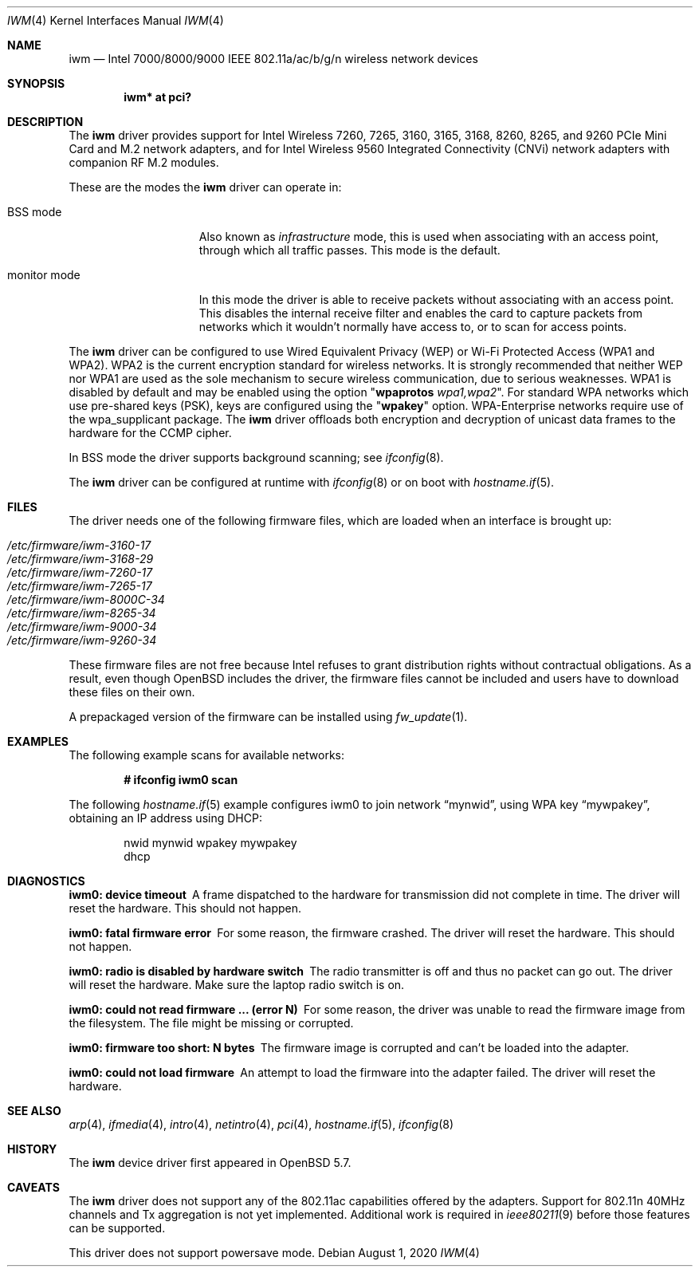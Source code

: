 .\" $OpenBSD: iwm.4,v 1.35 2020/08/01 16:29:28 stsp Exp $
.\"
.\" Copyright (c) 2007,2008
.\"	Damien Bergamini <damien.bergamini@free.fr>. All rights reserved.
.\"
.\" Permission to use, copy, modify, and distribute this software for any
.\" purpose with or without fee is hereby granted, provided that the above
.\" copyright notice and this permission notice appear in all copies.
.\"
.\" THE SOFTWARE IS PROVIDED "AS IS" AND THE AUTHOR DISCLAIMS ALL WARRANTIES
.\" WITH REGARD TO THIS SOFTWARE INCLUDING ALL IMPLIED WARRANTIES OF
.\" MERCHANTABILITY AND FITNESS. IN NO EVENT SHALL THE AUTHOR BE LIABLE FOR
.\" ANY SPECIAL, DIRECT, INDIRECT, OR CONSEQUENTIAL DAMAGES OR ANY DAMAGES
.\" WHATSOEVER RESULTING FROM LOSS OF USE, DATA OR PROFITS, WHETHER IN AN
.\" ACTION OF CONTRACT, NEGLIGENCE OR OTHER TORTIOUS ACTION, ARISING OUT OF
.\" OR IN CONNECTION WITH THE USE OR PERFORMANCE OF THIS SOFTWARE.
.\"
.Dd $Mdocdate: August 1 2020 $
.Dt IWM 4
.Os
.Sh NAME
.Nm iwm
.Nd Intel 7000/8000/9000 IEEE 802.11a/ac/b/g/n wireless network devices
.Sh SYNOPSIS
.Cd "iwm* at pci?"
.Sh DESCRIPTION
The
.Nm
driver provides support for Intel Wireless
7260, 7265, 3160, 3165, 3168, 8260, 8265, and 9260
PCIe Mini Card and M.2 network adapters,
and for Intel Wireless 9560 Integrated Connectivity (CNVi) network
adapters with companion RF M.2 modules.
.Pp
These are the modes the
.Nm
driver can operate in:
.Bl -tag -width "IBSS-masterXX"
.It BSS mode
Also known as
.Em infrastructure
mode, this is used when associating with an access point, through
which all traffic passes.
This mode is the default.
.It monitor mode
In this mode the driver is able to receive packets without
associating with an access point.
This disables the internal receive filter and enables the card to
capture packets from networks which it wouldn't normally have access to,
or to scan for access points.
.El
.Pp
The
.Nm
driver can be configured to use
Wired Equivalent Privacy (WEP) or
Wi-Fi Protected Access (WPA1 and WPA2).
WPA2 is the current encryption standard for wireless networks.
It is strongly recommended that neither WEP nor WPA1
are used as the sole mechanism to secure wireless communication,
due to serious weaknesses.
WPA1 is disabled by default and may be enabled using the option
.Qq Cm wpaprotos Ar wpa1,wpa2 .
For standard WPA networks which use pre-shared keys (PSK),
keys are configured using the
.Qq Cm wpakey
option.
WPA-Enterprise networks require use of the wpa_supplicant package.
The
.Nm
driver offloads both encryption and decryption of unicast data frames to the
hardware for the CCMP cipher.
.Pp
In BSS mode the driver supports background scanning;
see
.Xr ifconfig 8 .
.Pp
The
.Nm
driver can be configured at runtime with
.Xr ifconfig 8
or on boot with
.Xr hostname.if 5 .
.Sh FILES
The driver needs one of the following firmware files,
which are loaded when an interface is brought up:
.Pp
.Bl -tag -width Ds -offset indent -compact
.It Pa /etc/firmware/iwm-3160-17
.It Pa /etc/firmware/iwm-3168-29
.It Pa /etc/firmware/iwm-7260-17
.It Pa /etc/firmware/iwm-7265-17
.It Pa /etc/firmware/iwm-8000C-34
.It Pa /etc/firmware/iwm-8265-34
.It Pa /etc/firmware/iwm-9000-34
.It Pa /etc/firmware/iwm-9260-34
.El
.Pp
These firmware files are not free because Intel refuses to grant
distribution rights without contractual obligations.
As a result, even though
.Ox
includes the driver, the firmware files cannot be included and
users have to download these files on their own.
.Pp
A prepackaged version of the firmware can be installed using
.Xr fw_update 1 .
.Sh EXAMPLES
The following example scans for available networks:
.Pp
.Dl # ifconfig iwm0 scan
.Pp
The following
.Xr hostname.if 5
example configures iwm0 to join network
.Dq mynwid ,
using WPA key
.Dq mywpakey ,
obtaining an IP address using DHCP:
.Bd -literal -offset indent
nwid mynwid wpakey mywpakey
dhcp
.Ed
.Sh DIAGNOSTICS
.Bl -diag
.It "iwm0: device timeout"
A frame dispatched to the hardware for transmission did not complete in time.
The driver will reset the hardware.
This should not happen.
.It "iwm0: fatal firmware error"
For some reason, the firmware crashed.
The driver will reset the hardware.
This should not happen.
.It "iwm0: radio is disabled by hardware switch"
The radio transmitter is off and thus no packet can go out.
The driver will reset the hardware.
Make sure the laptop radio switch is on.
.It "iwm0: could not read firmware ... (error N)"
For some reason, the driver was unable to read the firmware image from the
filesystem.
The file might be missing or corrupted.
.It "iwm0: firmware too short: N bytes"
The firmware image is corrupted and can't be loaded into the adapter.
.It "iwm0: could not load firmware"
An attempt to load the firmware into the adapter failed.
The driver will reset the hardware.
.El
.Sh SEE ALSO
.Xr arp 4 ,
.Xr ifmedia 4 ,
.Xr intro 4 ,
.Xr netintro 4 ,
.Xr pci 4 ,
.Xr hostname.if 5 ,
.Xr ifconfig 8
.Sh HISTORY
The
.Nm
device driver first appeared in
.Ox 5.7 .
.Sh CAVEATS
The
.Nm
driver does not support any of the 802.11ac capabilities offered by
the adapters.
Support for 802.11n 40MHz channels and Tx aggregation is not yet implemented.
Additional work is required in
.Xr ieee80211 9
before those features can be supported.
.Pp
This driver does not support powersave mode.
